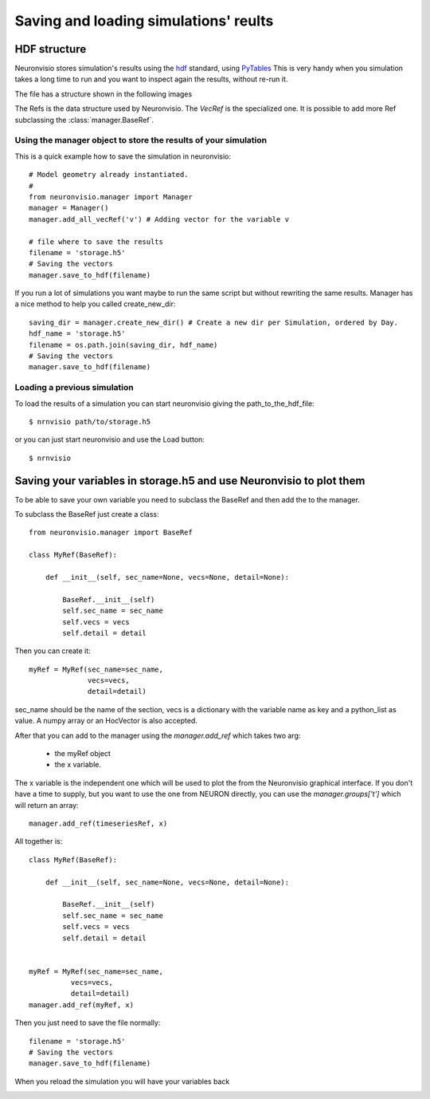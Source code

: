 **************************************
Saving and loading simulations' reults
**************************************


HDF structure
=============

Neuronvisio stores simulation's results using the hdf_ standard, using PyTables_  This is very handy 
when you simulation takes a long time to run and you want to inspect again the results, 
without re-run it.

.. _hdf: http://www.hdfgroup.org/
.. _PyTables: http://www.pytables.org

The file has a structure shown in the following images

.. image:: images/hdf_neuronvisio_0.5_structure.png
    :scale: 40
    
The Refs is the data structure used by Neuronvisio. The `VecRef` is the specialized one. It is possible to add more 
Ref subclassing the :class:`manager.BaseRef`.

Using the manager object to store the results of your simulation
----------------------------------------------------------------

This is a quick example how to save the simulation in neuronvisio::
    
    # Model geometry already instantiated. 
    #   
    from neuronvisio.manager import Manager
    manager = Manager()
    manager.add_all_vecRef('v') # Adding vector for the variable v
    
    # file where to save the results
    filename = 'storage.h5'
    # Saving the vectors
    manager.save_to_hdf(filename)
    
If you run a lot of simulations you want maybe to run the same script but without rewriting 
the same results. Manager has a nice method to help you called create_new_dir::
    
    saving_dir = manager.create_new_dir() # Create a new dir per Simulation, ordered by Day.
    hdf_name = 'storage.h5'
    filename = os.path.join(saving_dir, hdf_name)
    # Saving the vectors
    manager.save_to_hdf(filename)

Loading a previous simulation
-----------------------------

To load the results of a simulation you can start neuronvisio giving the path_to_the_hdf_file::

    $ nrnvisio path/to/storage.h5
    
or you can just start neuronvisio and use the Load button::

    $ nrnvisio

Saving your variables in storage.h5 and use Neuronvisio to plot them 
====================================================================

To be able to save your own variable you need to subclass the BaseRef and then add the to the manager.

To subclass the BaseRef just create a class::

    from neuronvisio.manager import BaseRef 
    
    class MyRef(BaseRef):
        
        def __init__(self, sec_name=None, vecs=None, detail=None):
            
            BaseRef.__init__(self)
            self.sec_name = sec_name
            self.vecs = vecs
            self.detail = detail


Then you can create it::

    myRef = MyRef(sec_name=sec_name, 
                  vecs=vecs,
                  detail=detail)
        
sec_name should be the name of the section, vecs is a dictionary with the variable name as key and a 
python_list as value. A numpy array or an HocVector is also accepted.

After that you can add to the manager using the `manager.add_ref` which takes two arg:

    - the myRef object
    - the x variable.
    
The x variable is the independent one which will be used to plot the from the Neuronvisio graphical interface. If you don't have
a time to supply, but you want to use the one from NEURON directly, you can use the `manager.groups['t']` which will return an array::
 
    manager.add_ref(timeseriesRef, x)

All together is::

    class MyRef(BaseRef):
    
        def __init__(self, sec_name=None, vecs=None, detail=None):
            
            BaseRef.__init__(self)
            self.sec_name = sec_name
            self.vecs = vecs
            self.detail = detail
    
    
    myRef = MyRef(sec_name=sec_name, 
              vecs=vecs,
              detail=detail)
    manager.add_ref(myRef, x)
                  
Then you just need to save the file normally::
    
    filename = 'storage.h5'
    # Saving the vectors
    manager.save_to_hdf(filename)

When you reload the simulation you will have your variables back        

.. image:: images/Neuronvisio_Refs.png